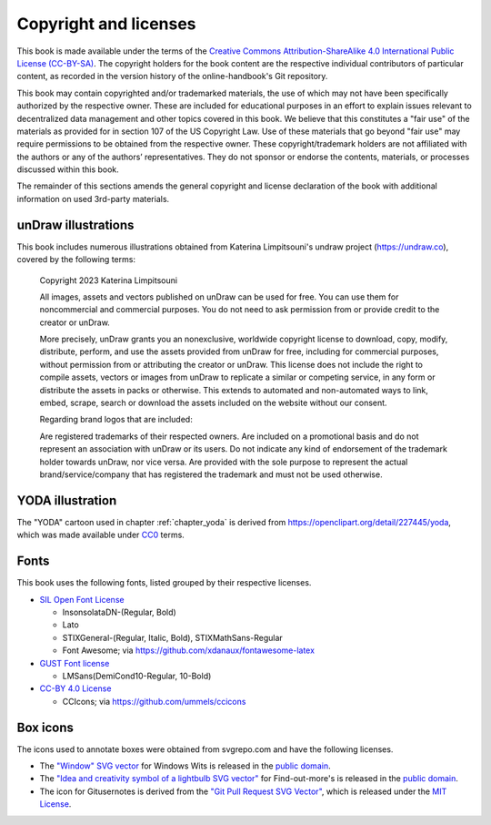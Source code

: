 .. index:: copyright, licenses

Copyright and licenses
----------------------

This book is made available under the terms of the `Creative Commons Attribution-ShareAlike 4.0 International Public License (CC-BY-SA)`_.
The copyright holders for the book content are the respective individual contributors of particular content, as recorded in the version history of the online-handbook's Git repository.

This book may contain copyrighted and/or trademarked materials, the use of which may not have been specifically authorized by the respective owner.
These are included for educational purposes in an effort to explain issues relevant to decentralized data management and other topics covered in this book.
We believe that this constitutes a "fair use" of the materials as provided for in section 107 of the US Copyright Law.
Use of these materials that go beyond "fair use" may require permissions to be obtained from the respective owner.
These copyright/trademark holders are not affiliated with the authors or any of the authors’ representatives.
They do not sponsor or endorse the contents, materials, or processes discussed within this book.

The remainder of this sections amends the general copyright and license declaration of the book with additional information on used 3rd-party materials.

.. the following content descriptions shall also work in an offline/paper
   context, hence need to use references to book structures rather then
   deep-links to some file content

unDraw illustrations
~~~~~~~~~~~~~~~~~~~~

This book includes numerous illustrations obtained from Katerina Limpitsouni's undraw project (https://undraw.co), covered by the following terms:

   Copyright 2023 Katerina Limpitsouni

   All images, assets and vectors published on unDraw can be used for free.
   You can use them for noncommercial and commercial purposes.
   You do not need to ask permission from or provide credit to the creator or unDraw.

   More precisely, unDraw grants you an nonexclusive, worldwide copyright license to download, copy, modify, distribute, perform, and use the assets provided from unDraw for free, including for commercial purposes, without permission from or attributing the creator or unDraw.
   This license does not include the right to compile assets, vectors or images from unDraw to replicate a similar or competing service, in any form or distribute the assets in packs or otherwise.
   This extends to automated and non-automated ways to link, embed, scrape, search or download the assets included on the website without our consent.

   Regarding brand logos that are included:

   Are registered trademarks of their respected owners.
   Are included on a promotional basis and do not represent an association with unDraw or its users.
   Do not indicate any kind of endorsement of the trademark holder towards unDraw, nor vice versa.
   Are provided with the sole purpose to represent the actual brand/service/company that has registered the trademark and must not be used otherwise.


YODA illustration
~~~~~~~~~~~~~~~~~

The "YODA" cartoon used in chapter :ref:`chapter_yoda` is derived from https://openclipart.org/detail/227445/yoda, which was made available under `CC0`_ terms.

.. _Creative Commons Attribution-ShareAlike 4.0 International Public License (CC-BY-SA): https://creativecommons.org/licenses/by-sa/4.0
.. _CC0: http://creativecommons.org/publicdomain/zero/1.0

Fonts
~~~~~

This book uses the following fonts, listed grouped by their respective licenses.

* `SIL Open Font License`_

  - InsonsolataDN-(Regular, Bold)
  - Lato
  - STIXGeneral-(Regular, Italic, Bold), STIXMathSans-Regular
  - Font Awesome; via https://github.com/xdanaux/fontawesome-latex

* `GUST Font license`_

  - LMSans(DemiCond10-Regular, 10-Bold)

* `CC-BY 4.0 License`_

  - CCIcons; via https://github.com/ummels/ccicons


.. _SIL Open Font License: http://scripts.sil.org/OFL
.. _GUST Font license: https://tug.org/fonts/licenses/GUST-FONT-LICENSE.txt
.. _CC-BY 4.0 License: https://creativecommons.org/licenses/by/4.0/

Box icons
~~~~~~~~~

The icons used to annotate boxes were obtained from svgrepo.com and have the following licenses.

* The `"Window" SVG vector <https://www.svgrepo.com/svg/368334/window>`_ for Windows Wits is released in the `public domain`_.
* The `"Idea and creativity symbol of a lightbulb SVG vector" <https://www.svgrepo.com/svg/23335/idea-and-creativity-symbol-of-a-lightbulb>`_ for Find-out-more's is released in the `public domain`_.
* The icon for Gitusernotes is derived from the `"Git Pull Request SVG Vector" <https://www.svgrepo.com/svg/443850/gui-git-pull-request>`_, which is released under the `MIT License`_.

.. _MIT License: https://mit-license.org/
.. _public domain: https://creativecommons.org/public-domain/cc0/
